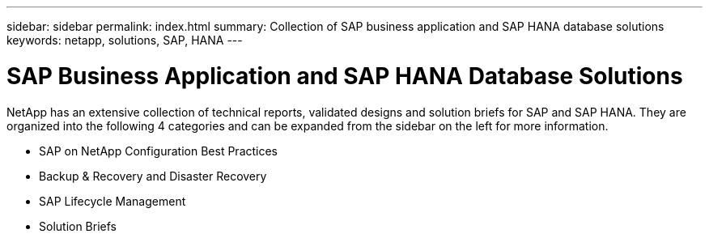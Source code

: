 ---
sidebar: sidebar
permalink: index.html
summary: Collection of SAP business application and SAP HANA database solutions
keywords: netapp, solutions, SAP, HANA
---

= SAP Business Application and SAP HANA Database Solutions
:hardbreaks:
:nofooter:
:icons: font
:linkattrs:
:table-stripes: odd
:imagesdir: ./media/

[.lead]
NetApp has an extensive collection of technical reports, validated designs and solution briefs for SAP and SAP HANA.  They are organized into the following 4 categories and can be expanded from the sidebar on the left for more information.

* SAP on NetApp Configuration Best Practices
* Backup & Recovery and Disaster Recovery
* SAP Lifecycle Management
* Solution Briefs
